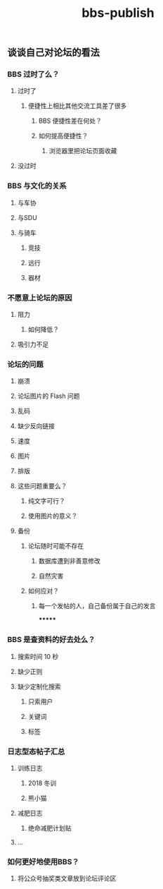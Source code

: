 #+TITLE: bbs-publish

** 谈谈自己对论坛的看法
*** BBS 过时了么？
**** 过时了
***** 便捷性上相比其他交流工具差了很多
****** BBS 便捷性差在何处？
****** 如何提高便捷性？
******* 浏览器里把论坛页面收藏
**** 没过时
*** BBS 与文化的关系
**** 与车协
**** 与SDU
**** 与骑车
***** 竞技
***** 远行
***** 器材
*** 不愿意上论坛的原因
**** 阻力
***** 如何降低？
**** 吸引力不足
*** 论坛的问题
**** 崩溃
**** 论坛图片的 Flash 问题
**** 乱码
**** 缺少反向链接
**** 速度
**** 图片
**** 排版
**** 这些问题重要么？
***** 纯文字可行？
***** 使用图片的意义？
**** 备份
***** 论坛随时可能不存在
****** 数据库遭到非善意修改
****** 自然灾害
***** 如何应对？
****** 每一个发帖的人，自己备份属于自己的发言
*******
*** BBS 是查资料的好去处么？
**** 搜索时间 10 秒
**** 缺少正则
**** 缺少定制化搜索
***** 只索用户
***** 关键词
***** 标签
*** 日志型态帖子汇总
**** 训练日志
***** 2018 冬训
***** 熊小猫
**** 减肥日志
***** 绝命减肥计划贴
**** ...
*** 如何更好地使用BBS？
**** 将公众号抽奖类文章放到论坛评论区
